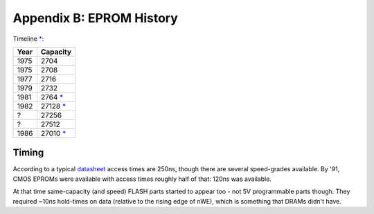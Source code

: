 
Appendix B: EPROM History
=========================

Timeline `* <https://en.wikipedia.org/wiki/EPROM>`__:

======    ========
Year      Capacity
======    ========
1975      2704
1975      2708
1977      2716
1979      2732
1981      2764 `* <https://timeline.intel.com/1981/a-new-era-for-eprom>`__
1982      27128 `* <https://timeline.intel.com/1982/the-eprom-evolution-continues>`__
?         27256
?         27512
1986      27010 `* <https://timeline.intel.com/1986/one-megabit-eprom>`__
======    ========

Timing
~~~~~~

According to a typical `datasheet <https://datasheet.octopart.com/D27256-2-Intel-datasheet-17852618.pdf>`__ access times are 250ns, though there are several speed-grades available. By '91, CMOS EPROMs were available with access times roughly half of that: 120ns was available.

At that time same-capacity (and speed) FLASH parts started to appear too - not 5V programmable parts though. They required ~10ns hold-times on data (relative to the rising edge of nWE), which is something that DRAMs didn't have.
